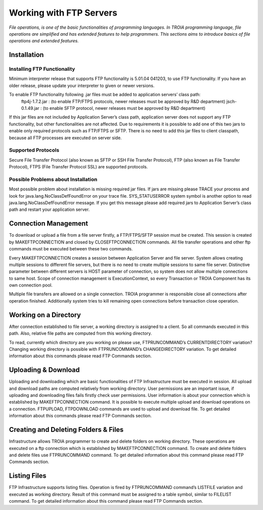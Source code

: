 

========================
Working with FTP Servers
========================

*File operations, is one of the basic functionalities of programming languages. In TROIA programming language, file operations are simplified and has extended features to help programmers. This sections aims to introduce basics of file operations and extended features.*

Installation
------------

Installing FTP Functionality
============================

Minimum interpreter release that supports FTP functionality is 5.01.04 041203, to use FTP functionality. If you have an older release, please update your interpreter to given or newer versions.

To enable FTP functionality following .jar files must be added to application servers’ class path:
	ftp4j-1.7.2.jar	: (to enable FTP/FTPS protocols, newer releases must be approved by R&D department)
	jsch-0.1.49.jar	: (to enable SFTP protocol, newer releases must be approved by R&D department)

If this jar files are not included by Application Server’s class path, application server does not support any FTP functionality, but other functionalities are not affected.  Due to requirements  it is possible to add one of this two jars to enable only required protocols such as FTP/FTPS or SFTP.
There is no need to add this jar files to client classpath, because all FTP processes are executed on server side.


Supported Protocols
===================

Secure File Transfer Protocol (also known as SFTP or SSH File Transfer Protocol), FTP (also known as File Transfer Protocol), FTPS (File Transfer Protocol SSL) are supported protocols.


Possible Problems about Installation
====================================

Most possible problem about installation is missing required jar files. If jars are missing please TRACE your process and look for java.lang.NoClassDefFoundError on your trace file. SYS_STATUSERROR system symbol is another option to read java.lang.NoClassDefFoundError message. If you get this message please add required jars to Application Server’s class path and restart your application server.


Connection Management
---------------------

To download or upload a file from a file server firstly, a FTP/FTPS/SFTP session must be created. This session is created by MAKEFTPCONNECTION and closed by CLOSEFTPCONNECTION commands. All file transfer operations and other ftp commands must be executed between these two commands.

..

Every MAKEFTPCONNECTION creates a session between Application Server and file server. System allows creating multiple sessions to different file servers, but there is no need to create multiple sessions to same file server. Distinctive parameter between different servers is HOST parameter of connection, so system does not allow multiple connections to same host. Scope of connection management is ExecutionContext, so every Transaction or TROIA Component has its own connection pool.


Multiple file transfers are allowed on a single connection. TROIA programmer is responsible close all connections after operation finished. Additionally system tries to kill remaining open connections before transaction close operation.

Working on a Directory
----------------------

After connection established to file server, a working directory is assigned to a client. So all commands executed in this path. Also, relative file paths are computed from this working directory.

To read, currently which directory are you working on please use, FTPRUNCOMMAND’s CURRENTDIRECTORY variation? Changing working directory is possible with FTPRUNCOMMAND’s CHANGEDIRECTORY variation. To get detailed information about this commands please read FTP Commands section.

Uploading & Download
--------------------

Uploading and downloading which are basic functionalities of FTP Infrastructure must be executed in session.  
All upload and download paths are computed relatively from working directory.
User permissions are an important issue, if uploading and downloading files fails firstly check user permissions. User information is about your connection which is established by MAKEFTPCONNECTION command. It is possible to execute multiple upload and download operations on a connection.
FTPUPLOAD, FTPDOWNLOAD commands are used to upload and download file. To get detailed information about this commands please read FTP Commands section.

Creating and Deleting Folders & Files
-------------------------------------

Infrastructure allows TROIA programmer to create and delete folders on working directory.  These operations are executed on a ftp connection which is established by MAKEFTPCONNECTION command.
To create and delete folders and delete files use FTPRUNCOMMAND command. To get detailed information about this command please read FTP Commands section.

Listing Files
-------------

FTP Infrastructure supports listing files. Operation is fired by FTPRUNCOMMAND command’s LISTFILE variation and executed as working directory. Result of this command must be assigned to a table symbol, similar to FILELIST command. To get detailed information about this command please read FTP Commands section.
